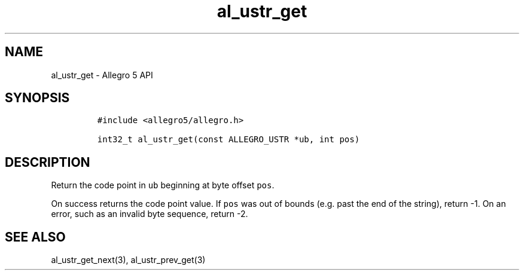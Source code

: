 .\" Automatically generated by Pandoc 3.1.3
.\"
.\" Define V font for inline verbatim, using C font in formats
.\" that render this, and otherwise B font.
.ie "\f[CB]x\f[]"x" \{\
. ftr V B
. ftr VI BI
. ftr VB B
. ftr VBI BI
.\}
.el \{\
. ftr V CR
. ftr VI CI
. ftr VB CB
. ftr VBI CBI
.\}
.TH "al_ustr_get" "3" "" "Allegro reference manual" ""
.hy
.SH NAME
.PP
al_ustr_get - Allegro 5 API
.SH SYNOPSIS
.IP
.nf
\f[C]
#include <allegro5/allegro.h>

int32_t al_ustr_get(const ALLEGRO_USTR *ub, int pos)
\f[R]
.fi
.SH DESCRIPTION
.PP
Return the code point in \f[V]ub\f[R] beginning at byte offset
\f[V]pos\f[R].
.PP
On success returns the code point value.
If \f[V]pos\f[R] was out of bounds (e.g.\ past the end of the string),
return -1.
On an error, such as an invalid byte sequence, return -2.
.SH SEE ALSO
.PP
al_ustr_get_next(3), al_ustr_prev_get(3)
